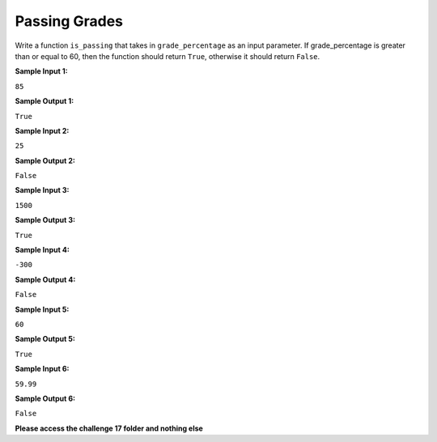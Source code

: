 Passing Grades
==============

Write a function ``is_passing`` that takes in ``grade_percentage`` as an input parameter. If grade_percentage is greater than or equal to 60, then the function should return ``True``, otherwise it should return ``False``.

**Sample Input 1:**

``85``

**Sample Output 1:**

``True``

**Sample Input 2:**

``25``

**Sample Output 2:**

``False``

**Sample Input 3:**

``1500``

**Sample Output 3:**

``True``

**Sample Input 4:**

``-300``

**Sample Output 4:**

``False``

**Sample Input 5:**

``60``

**Sample Output 5:**

``True``

**Sample Input 6:**

``59.99``

**Sample Output 6:**

``False``

**Please access the challenge 17 folder and nothing else**

.. jupyterlite::
   :width: 100%
   :height: 800px
   :prompt: Begin!
   :prompt_color: #00aa42